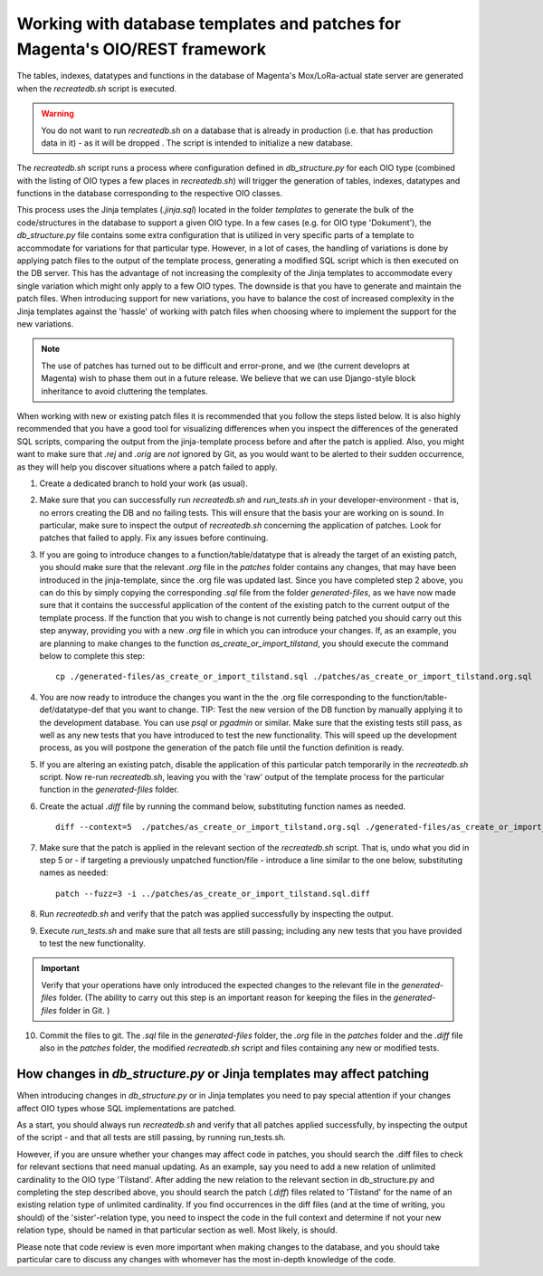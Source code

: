 Working with database templates and patches for Magenta's OIO/REST framework
============================================================================

The tables, indexes, datatypes and functions in the database of
Magenta's Mox/LoRa-actual state server are generated when the
`recreatedb.sh` script is executed. 

.. warning:: You do not want to run `recreatedb.sh` on a database that is
    already in production (i.e. that has production data in it) - as it
    will be dropped . The script is intended to initialize a new database.

The `recreatedb.sh` script runs a process where configuration defined in
`db_structure.py` for each OIO type (combined with the listing of
OIO types a few places in `recreatedb.sh`) will trigger the generation
of tables, indexes, datatypes and functions in the database
corresponding to the respective OIO classes.

This process uses the Jinja templates (`.jinja.sql`) located in the
folder `templates` to generate the bulk of the code/structures in the
database to support a given OIO type. In a few cases (e.g. for OIO type
'Dokument'), the `db_structure.py` file contains some extra
configuration that is utilized in very specific parts of a template to
accommodate for variations for that particular type. However, in a lot
of cases, the handling of variations is done by applying patch files to
the output of the template process, generating a modified SQL script
which is then executed on the DB server. This has the advantage of not
increasing the complexity of the Jinja templates to accommodate every
single variation which might only apply to a few OIO types. The downside
is that you have to generate and maintain the patch files. When
introducing support for new variations, you have to balance the cost of
increased complexity in the Jinja templates against the 'hassle' of
working with patch files when choosing where to implement the support
for the new variations.

.. note:: The use of patches has turned out to be difficult and
    error-prone, and we (the current developrs at Magenta) wish to phase
    them out in a future release. We believe that we can use
    Django-style block inheritance to avoid cluttering the templates.

When working with new or existing patch files it is recommended that you
follow the steps listed below. It is also highly recommended that you
have a good tool for visualizing differences when you inspect the
differences of the generated SQL scripts, comparing the output from the
jinja-template process before and after the patch is applied. Also, you
might want to make sure that `.rej` and `.orig` are *not* ignored by
Git, as you would want to be alerted to their sudden occurrence, as they
will help you discover situations where a patch failed to apply.  

1. Create a dedicated branch to hold your work (as usual).

2. Make sure that you can successfully run `recreatedb.sh` and
   `run_tests.sh` in your developer-environment - that is, no errors
   creating the DB and no failing tests. This will ensure that the basis
   your are working on is sound. In particular, make sure to inspect the
   output of `recreatedb.sh` concerning the application of patches. Look
   for patches that failed to apply. Fix any issues before continuing.

3. If you are going to introduce changes to a function/table/datatype
   that is already the target of an existing patch, you should make sure
   that the relevant `.org` file in the `patches` folder contains any
   changes, that may have been introduced in the jinja-template, since
   the .org file was updated last. Since you have completed step 2
   above, you can do this by simply copying the corresponding
   `.sql` file from the folder `generated-files`, as we have now made
   sure that it contains the successful application of the content of
   the existing patch to the current output of the template process. If
   the function that you wish to change is not currently being patched
   you should carry out this step anyway, providing you with a new
   `.org` file in which you can introduce your changes. If, as an
   example, you are planning to make changes to the function
   `as_create_or_import_tilstand`, you should execute the command below
   to complete this step::

    cp ./generated-files/as_create_or_import_tilstand.sql ./patches/as_create_or_import_tilstand.org.sql

4. You are now ready to introduce the changes you want in the the
   .org file corresponding to the function/table-def/datatype-def that
   you want to change. TIP: Test the new version of the DB function by
   manually applying it to the development database. You can use `psql`
   or `pgadmin` or similar. Make sure that the existing tests still
   pass, as well as any new tests that you have introduced to test the
   new functionality. This will speed up the development process, as you
   will postpone the generation of the patch file until the function
   definition is ready.

5. If you are altering an existing patch, disable the application of
   this particular patch temporarily in the `recreatedb.sh` script. Now
   re-run `recreatedb.sh`, leaving you with the 'raw' output of the
   template process for the particular function in the `generated-files`
   folder.

6. Create the actual `.diff` file by running the command below,
   substituting function names as needed. ::

    diff --context=5  ./patches/as_create_or_import_tilstand.org.sql ./generated-files/as_create_or_import_tilstand.sql > patches/as_create_or_import_tilstand.sql.diff

7. Make sure that the patch is applied in the relevant section of the
   `recreatedb.sh` script. That is, undo what you did in step 5 or - if
   targeting a previously unpatched function/file - introduce a line
   similar to the one below, substituting names as needed::

    patch --fuzz=3 -i ../patches/as_create_or_import_tilstand.sql.diff

8. Run `recreatedb.sh` and verify that the patch was applied
   successfully by inspecting the output.

9. Execute `run_tests.sh` and make sure that all tests are still
   passing; including any new tests that you have provided to test the
   new functionality.

.. Important:: Verify that your operations have only introduced the
    expected changes to the relevant file in the `generated-files`
    folder.  (The ability to carry out this step is an important reason
    for keeping the files in the `generated-files` folder in Git. )

10. Commit the files to git. The `.sql` file in the `generated-files`
    folder, the `.org` file in the `patches` folder and the `.diff` file
    also in the `patches` folder, the modified `recreatedb.sh` script
    and files containing any new or modified tests.

How changes in `db_structure.py` or Jinja templates may affect patching
-----------------------------------------------------------------------

When introducing changes in `db_structure.py` or in Jinja templates you
need to pay special attention if your changes affect OIO types whose SQL
implementations are patched.

As a start, you should always run `recreatedb.sh` and verify that all
patches applied successfully, by inspecting the output of the script -
and that all tests are still passing, by running run_tests.sh.

However, if you are unsure whether your changes may affect code in
patches, you should search the .diff files to check for relevant
sections that need manual updating. As an example, say you need to add a
new relation of unlimited cardinality to the OIO type 'Tilstand'. After
adding the new relation to the relevant section in db_structure.py and
completing the step described above, you should search the patch
(`.diff`) files related to 'Tilstand' for the name of an existing
relation type of unlimited cardinality. If you find occurrences in the
diff files (and at the time of writing, you should) of the
'sister'-relation type, you need to inspect the code in the full context
and determine if not your new relation type, should be named in that
particular section as well.  Most likely, is should.

Please note that code review is even more important when making changes
to the database, and you should take particular care to discuss any
changes with whomever has the most in-depth knowledge of the code.
